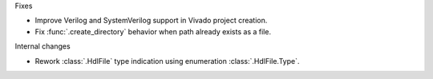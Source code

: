Fixes

* Improve Verilog and SystemVerilog support in Vivado project creation.
* Fix :func:`.create_directory` behavior when path already exists as a file.

Internal changes

* Rework :class:`.HdlFile` type indication using enumeration :class:`.HdlFile.Type`.
